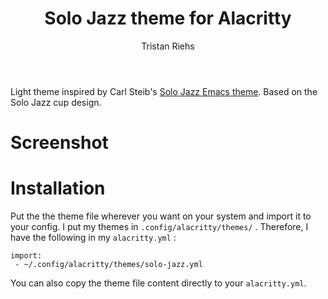 #+title: Solo Jazz theme for Alacritty
#+author: Tristan Riehs

Light theme inspired by Carl Steib's [[https://github.com/cstby/solo-jazz-emacs-theme][Solo Jazz Emacs theme]]. Based on the Solo
Jazz cup design.

* Screenshot

[[file:images/screenshot.jpg]]

* Installation

Put the the theme file wherever you want on your system and import it to your
config. I put my themes in ~.config/alacritty/themes/~ . Therefore, I have the
following in my ~alacritty.yml~ :

#+begin_src
 import:
  - ~/.config/alacritty/themes/solo-jazz.yml
#+end_src

You can also copy the theme file content directly to your ~alacritty.yml~.
